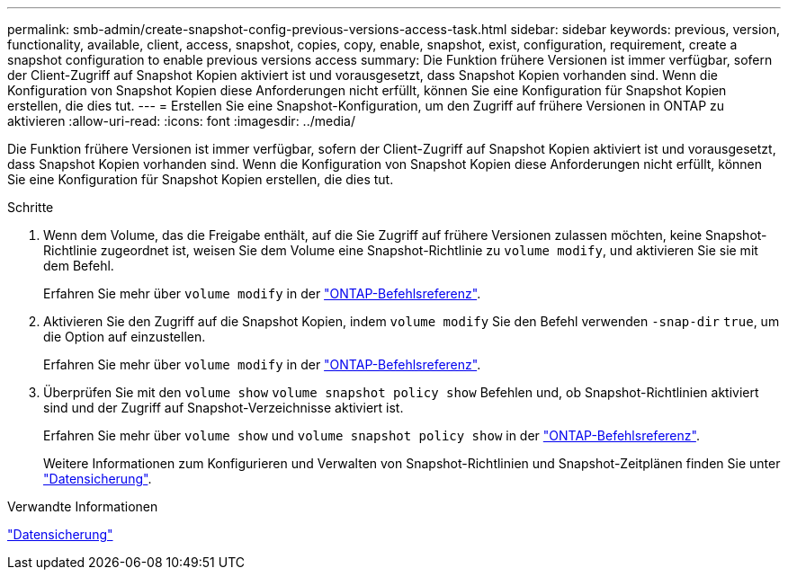 ---
permalink: smb-admin/create-snapshot-config-previous-versions-access-task.html 
sidebar: sidebar 
keywords: previous, version, functionality, available, client, access, snapshot, copies, copy, enable, snapshot, exist, configuration, requirement, create a snapshot configuration to enable previous versions access 
summary: Die Funktion frühere Versionen ist immer verfügbar, sofern der Client-Zugriff auf Snapshot Kopien aktiviert ist und vorausgesetzt, dass Snapshot Kopien vorhanden sind. Wenn die Konfiguration von Snapshot Kopien diese Anforderungen nicht erfüllt, können Sie eine Konfiguration für Snapshot Kopien erstellen, die dies tut. 
---
= Erstellen Sie eine Snapshot-Konfiguration, um den Zugriff auf frühere Versionen in ONTAP zu aktivieren
:allow-uri-read: 
:icons: font
:imagesdir: ../media/


[role="lead"]
Die Funktion frühere Versionen ist immer verfügbar, sofern der Client-Zugriff auf Snapshot Kopien aktiviert ist und vorausgesetzt, dass Snapshot Kopien vorhanden sind. Wenn die Konfiguration von Snapshot Kopien diese Anforderungen nicht erfüllt, können Sie eine Konfiguration für Snapshot Kopien erstellen, die dies tut.

.Schritte
. Wenn dem Volume, das die Freigabe enthält, auf die Sie Zugriff auf frühere Versionen zulassen möchten, keine Snapshot-Richtlinie zugeordnet ist, weisen Sie dem Volume eine Snapshot-Richtlinie zu `volume modify`, und aktivieren Sie sie mit dem Befehl.
+
Erfahren Sie mehr über `volume modify` in der link:https://docs.netapp.com/us-en/ontap-cli/volume-modify.html["ONTAP-Befehlsreferenz"^].

. Aktivieren Sie den Zugriff auf die Snapshot Kopien, indem `volume modify` Sie den Befehl verwenden `-snap-dir` `true`, um die Option auf einzustellen.
+
Erfahren Sie mehr über `volume modify` in der link:https://docs.netapp.com/us-en/ontap-cli/volume-modify.html["ONTAP-Befehlsreferenz"^].

. Überprüfen Sie mit den `volume show` `volume snapshot policy show` Befehlen und, ob Snapshot-Richtlinien aktiviert sind und der Zugriff auf Snapshot-Verzeichnisse aktiviert ist.
+
Erfahren Sie mehr über `volume show` und `volume snapshot policy show` in der link:https://docs.netapp.com/us-en/ontap-cli/search.html?q=volume+show["ONTAP-Befehlsreferenz"^].

+
Weitere Informationen zum Konfigurieren und Verwalten von Snapshot-Richtlinien und Snapshot-Zeitplänen finden Sie unter link:../data-protection/index.html["Datensicherung"].



.Verwandte Informationen
link:../data-protection/index.html["Datensicherung"]
